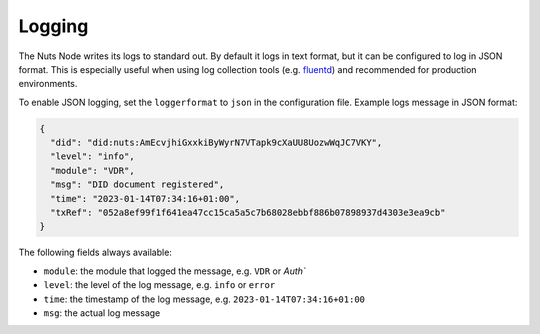 .. _nuts-node-logging:

Logging
#######

The Nuts Node writes its logs to standard out.
By default it logs in text format, but it can be configured to log in JSON format.
This is especially useful when using log collection tools (e.g. `fluentd <https://www.fluentd.org/>`_) and recommended for production environments.

To enable JSON logging, set the ``loggerformat`` to ``json`` in the configuration file.
Example logs message in JSON format:

.. code-block:: json

   {
     "did": "did:nuts:AmEcvjhiGxxkiByWyrN7VTapk9cXaUU8UozwWqJC7VKY",
     "level": "info",
     "module": "VDR",
     "msg": "DID document registered",
     "time": "2023-01-14T07:34:16+01:00",
     "txRef": "052a8ef99f1f641ea47cc15ca5a5c7b68028ebbf886b07898937d4303e3ea9cb"
   }

The following fields always available:

- ``module``: the module that logged the message, e.g. ``VDR`` or `Auth``
- ``level``: the level of the log message, e.g. ``info`` or ``error``
- ``time``: the timestamp of the log message, e.g. ``2023-01-14T07:34:16+01:00``
- ``msg``: the actual log message